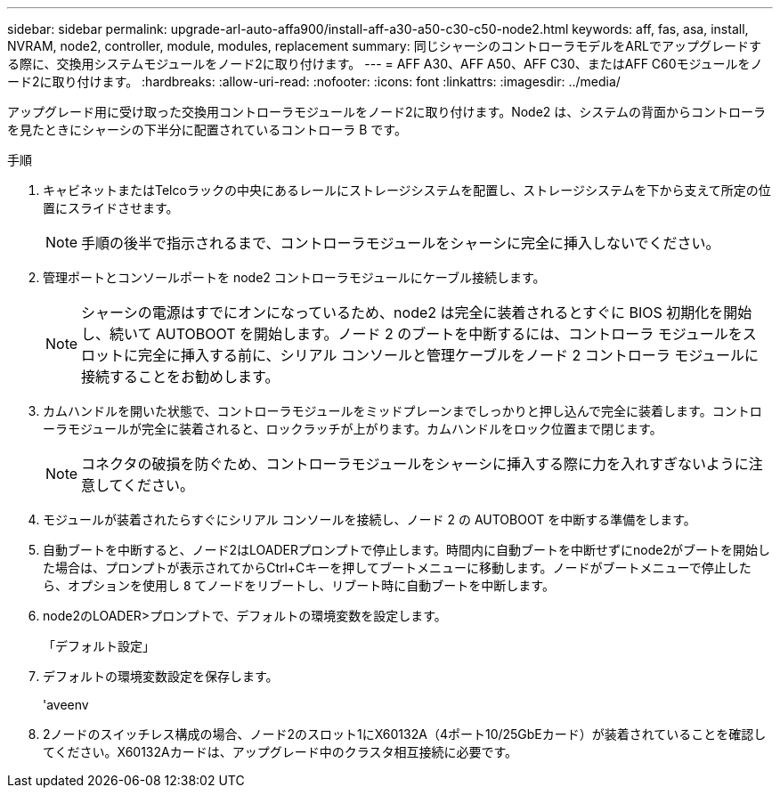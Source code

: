---
sidebar: sidebar 
permalink: upgrade-arl-auto-affa900/install-aff-a30-a50-c30-c50-node2.html 
keywords: aff, fas, asa, install, NVRAM, node2, controller, module, modules, replacement 
summary: 同じシャーシのコントローラモデルをARLでアップグレードする際に、交換用システムモジュールをノード2に取り付けます。 
---
= AFF A30、AFF A50、AFF C30、またはAFF C60モジュールをノード2に取り付けます。
:hardbreaks:
:allow-uri-read: 
:nofooter: 
:icons: font
:linkattrs: 
:imagesdir: ../media/


[role="lead"]
アップグレード用に受け取った交換用コントローラモジュールをノード2に取り付けます。Node2 は、システムの背面からコントローラを見たときにシャーシの下半分に配置されているコントローラ B です。

.手順
. キャビネットまたはTelcoラックの中央にあるレールにストレージシステムを配置し、ストレージシステムを下から支えて所定の位置にスライドさせます。
+

NOTE: 手順の後半で指示されるまで、コントローラモジュールをシャーシに完全に挿入しないでください。

. 管理ポートとコンソールポートを node2 コントローラモジュールにケーブル接続します。
+

NOTE: シャーシの電源はすでにオンになっているため、node2 は完全に装着されるとすぐに BIOS 初期化を開始し、続いて AUTOBOOT を開始します。ノード 2 のブートを中断するには、コントローラ モジュールをスロットに完全に挿入する前に、シリアル コンソールと管理ケーブルをノード 2 コントローラ モジュールに接続することをお勧めします。

. カムハンドルを開いた状態で、コントローラモジュールをミッドプレーンまでしっかりと押し込んで完全に装着します。コントローラモジュールが完全に装着されると、ロックラッチが上がります。カムハンドルをロック位置まで閉じます。
+

NOTE: コネクタの破損を防ぐため、コントローラモジュールをシャーシに挿入する際に力を入れすぎないように注意してください。

. モジュールが装着されたらすぐにシリアル コンソールを接続し、ノード 2 の AUTOBOOT を中断する準備をします。
. 自動ブートを中断すると、ノード2はLOADERプロンプトで停止します。時間内に自動ブートを中断せずにnode2がブートを開始した場合は、プロンプトが表示されてからCtrl+Cキーを押してブートメニューに移動します。ノードがブートメニューで停止したら、オプションを使用し `8` てノードをリブートし、リブート時に自動ブートを中断します。
. node2のLOADER>プロンプトで、デフォルトの環境変数を設定します。
+
「デフォルト設定」

. デフォルトの環境変数設定を保存します。
+
'aveenv

. 2ノードのスイッチレス構成の場合、ノード2のスロット1にX60132A（4ポート10/25GbEカード）が装着されていることを確認してください。X60132Aカードは、アップグレード中のクラスタ相互接続に必要です。

